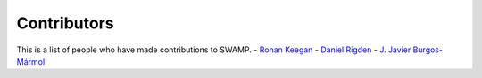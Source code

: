 Contributors
++++++++++++

This is a list of people who have made contributions to SWAMP.
- `Ronan Keegan <https://github.com/rmk65>`_
- `Daniel Rigden <https://github.com/DanielRigden>`_
- `J. Javier Burgos-Mármol <https://github.com/jjavier-bm>`_
